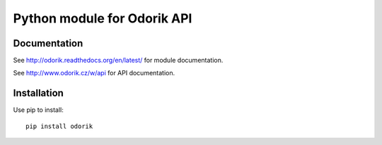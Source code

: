 Python module for Odorik API
============================

.. image:: https://travis-ci.org/nijel/odorik.svg?branch=master
    :target: https://travis-ci.org/nijel/odorik
    :alt: Build Status

.. image:: https://landscape.io/github/nijel/odorik/master/landscape.svg?style=flat
    :target: https://landscape.io/github/nijel/odorik/master
    :alt: Code Health

.. image:: http://codecov.io/github/nijel/odorik/coverage.svg?branch=master
    :target: http://codecov.io/github/nijel/odorik?branch=master
    :alt: Code coverage

.. image:: https://img.shields.io/pypi/dm/odorik.svg
    :target: https://pypi.python.org/pypi/odorik
    :alt: PyPI package

Documentation
-------------

See http://odorik.readthedocs.org/en/latest/ for module documentation.

See http://www.odorik.cz/w/api for API documentation.

Installation
------------

Use pip to install::

    pip install odorik
